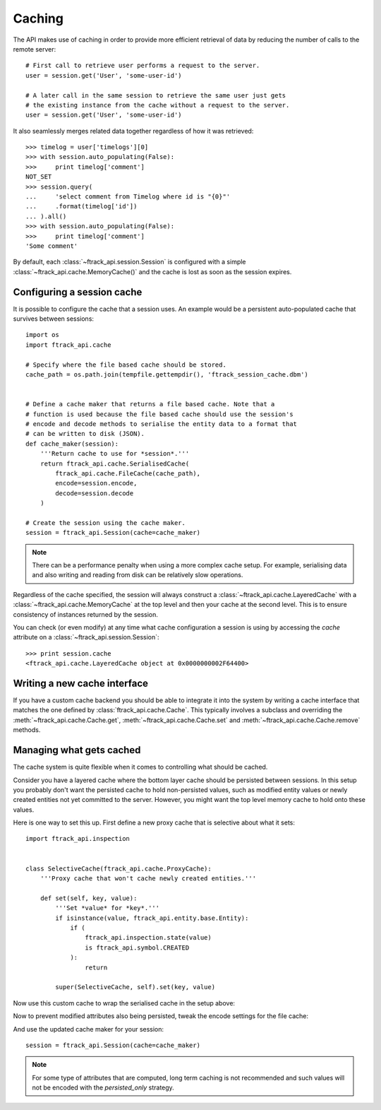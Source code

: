 ..
    :copyright: Copyright (c) 2015 ftrack


.. _caching:

*******
Caching
*******

The API makes use of caching in order to provide more efficient retrieval of
data by reducing the number of calls to the remote server::

    # First call to retrieve user performs a request to the server.
    user = session.get('User', 'some-user-id')

    # A later call in the same session to retrieve the same user just gets
    # the existing instance from the cache without a request to the server.
    user = session.get('User', 'some-user-id')

It also seamlessly merges related data together regardless of how it was
retrieved::

    >>> timelog = user['timelogs'][0]
    >>> with session.auto_populating(False):
    >>>     print timelog['comment']
    NOT_SET
    >>> session.query(
    ...     'select comment from Timelog where id is "{0}"'
    ...     .format(timelog['id'])
    ... ).all()
    >>> with session.auto_populating(False):
    >>>     print timelog['comment']
    'Some comment'

By default, each :class:`~ftrack_api.session.Session` is configured with a
simple :class:`~ftrack_api.cache.MemoryCache()` and the cache is lost as soon as
the session expires.

Configuring a session cache
===========================

It is possible to configure the cache that a session uses. An example would be a
persistent auto-populated cache that survives between sessions::

    import os
    import ftrack_api.cache

    # Specify where the file based cache should be stored.
    cache_path = os.path.join(tempfile.gettempdir(), 'ftrack_session_cache.dbm')


    # Define a cache maker that returns a file based cache. Note that a
    # function is used because the file based cache should use the session's
    # encode and decode methods to serialise the entity data to a format that
    # can be written to disk (JSON).
    def cache_maker(session):
        '''Return cache to use for *session*.'''
        return ftrack_api.cache.SerialisedCache(
            ftrack_api.cache.FileCache(cache_path),
            encode=session.encode,
            decode=session.decode
        )

    # Create the session using the cache maker.
    session = ftrack_api.Session(cache=cache_maker)

.. note::

    There can be a performance penalty when using a more complex cache setup.
    For example, serialising data and also writing and reading from disk can be
    relatively slow operations.

Regardless of the cache specified, the session will always construct a
:class:`~ftrack_api.cache.LayeredCache` with a
:class:`~ftrack_api.cache.MemoryCache` at the top level and then your cache at
the second level. This is to ensure consistency of instances returned by the
session.

You can check (or even modify) at any time what cache configuration a session is
using by accessing the `cache` attribute on a
:class:`~ftrack_api.session.Session`::

    >>> print session.cache
    <ftrack_api.cache.LayeredCache object at 0x0000000002F64400>

Writing a new cache interface
=============================

If you have a custom cache backend you should be able to integrate it into the
system by writing a cache interface that matches the one defined by
:class:`ftrack_api.cache.Cache`. This typically involves a subclass and
overriding the :meth:`~ftrack_api.cache.Cache.get`,
:meth:`~ftrack_api.cache.Cache.set` and :meth:`~ftrack_api.cache.Cache.remove`
methods.


Managing what gets cached
=========================

The cache system is quite flexible when it comes to controlling what should be
cached.

Consider you have a layered cache where the bottom layer cache should be
persisted between sessions. In this setup you probably don't want the persisted
cache to hold non-persisted values, such as modified entity values or newly
created entities not yet committed to the server. However, you might want the
top level memory cache to hold onto these values.

Here is one way to set this up. First define a new proxy cache that is selective
about what it sets::

    import ftrack_api.inspection


    class SelectiveCache(ftrack_api.cache.ProxyCache):
        '''Proxy cache that won't cache newly created entities.'''

        def set(self, key, value):
            '''Set *value* for *key*.'''
            if isinstance(value, ftrack_api.entity.base.Entity):
                if (
                    ftrack_api.inspection.state(value)
                    is ftrack_api.symbol.CREATED
                ):
                    return

            super(SelectiveCache, self).set(key, value)

Now use this custom cache to wrap the serialised cache in the setup above:

.. code-block:: python
    :emphasize-lines: 3, 9

    def cache_maker(session):
        '''Return cache to use for *session*.'''
        return SelectiveCache(
            ftrack_api.cache.SerialisedCache(
                ftrack_api.cache.FileCache(cache_path),
                encode=session.encode,
                decode=session.decode
            )
        )

Now to prevent modified attributes also being persisted, tweak the encode
settings for the file cache:

.. code-block:: python
    :emphasize-lines: 1, 9-12

    import functools


    def cache_maker(session):
        '''Return cache to use for *session*.'''
        return SelectiveCache(
            ftrack_api.cache.SerialisedCache(
                ftrack_api.cache.FileCache(cache_path),
                encode=functools.partial(
                    session.encode,
                    entity_attribute_strategy='persisted_only'
                ),
                decode=session.decode
            )
        )

And use the updated cache maker for your session::

    session = ftrack_api.Session(cache=cache_maker)

.. note::

    For some type of attributes that are computed, long term caching is not
    recommended and such values will not be encoded with the `persisted_only`
    strategy.

